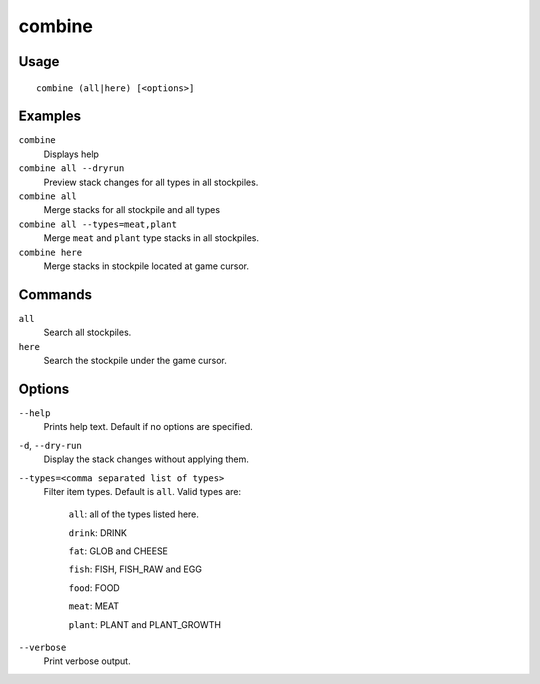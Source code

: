 combine
=======

.. dfhack-tool::
    :summary: Combine stacks of food and plants.
    :tags: fort productivity stockpiles items plants

Usage
-----

::

    combine (all|here) [<options>]

Examples
--------
``combine``
    Displays help
``combine all --dryrun``
    Preview stack changes for all types in all stockpiles.
``combine all``
    Merge stacks for all stockpile and all types
``combine all --types=meat,plant``
    Merge ``meat`` and ``plant`` type stacks in all stockpiles.
``combine here``
    Merge stacks in stockpile located at game cursor.

Commands
-----------------
``all``
    Search all stockpiles.
``here``
    Search the stockpile under the game cursor.

Options
-------------
``--help``
    Prints help text. Default if no options are specified.
``-d``, ``--dry-run``
    Display the stack changes without applying them.
``--types=<comma separated list of types>``
    Filter item types. Default is ``all``. Valid types are:

        ``all``:   all of the types listed here.

        ``drink``: DRINK

        ``fat``:   GLOB and CHEESE

        ``fish``:  FISH, FISH_RAW and EGG

        ``food``:  FOOD

        ``meat``:  MEAT

        ``plant``: PLANT and PLANT_GROWTH

``--verbose``
    Print verbose output.
